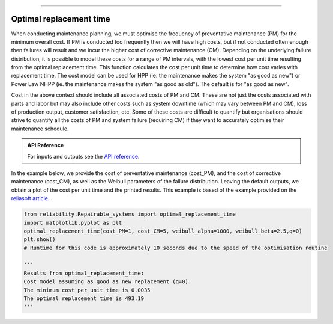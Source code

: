 .. image:: images/logo.png

-------------------------------------

Optimal replacement time
''''''''''''''''''''''''

When conducting maintenance planning, we must optimise the frequency of preventative maintenance (PM) for the minimum overall cost. If PM is conducted too frequently then we will have high costs, but if not conducted often enough then failures will result and we incur the higher cost of corrective maintenance (CM). Depending on the underlying failure distribution, it is possible to model these costs for a range of PM intervals, with the lowest cost per unit time resulting from the optimal replacement time. This function calculates the cost per unit time to determine how cost varies with replacement time. The cost model can be used for HPP (ie. the maintenance makes the system "as good as new") or Power Law NHPP (ie. the maintenance makes the system "as good as old"). The default is for "as good as new".

Cost in the above context should include all associated costs of PM and CM. These are not just the costs associated with parts and labor but may also include other costs such as system downtime (which may vary between PM and CM), loss of production output, customer satisfaction, etc. Some of these costs are difficult to quantify but organisations should strive to quantify all the costs of PM and system failure (requiring CM) if they want to accurately optimise their maintenance schedule.

.. admonition:: API Reference

   For inputs and outputs see the `API reference <https://reliability.readthedocs.io/en/latest/API/Repairable_systems/optimal_replacement_time.html>`_.

In the example below, we provide the cost of preventative maintenance (cost_PM), and the cost of corrective maintenance (cost_CM), as well as the Weibull parameters of the failure distribution. Leaving the default outputs, we obtain a plot of the cost per unit time and the printed results. This example is based of the example provided on the `reliasoft article <http://www.reliawiki.org/index.php/Optimum_Replacement_Time_Example>`_.

.. code:: python

    from reliability.Repairable_systems import optimal_replacement_time
    import matplotlib.pyplot as plt
    optimal_replacement_time(cost_PM=1, cost_CM=5, weibull_alpha=1000, weibull_beta=2.5,q=0)
    plt.show()
    # Runtime for this code is approximately 10 seconds due to the speed of the optimisation routine

    '''
    Results from optimal_replacement_time:
    Cost model assuming as good as new replacement (q=0):
    The minimum cost per unit time is 0.0035 
    The optimal replacement time is 493.19
    '''

.. image:: images/optimal_replacement_time.png
